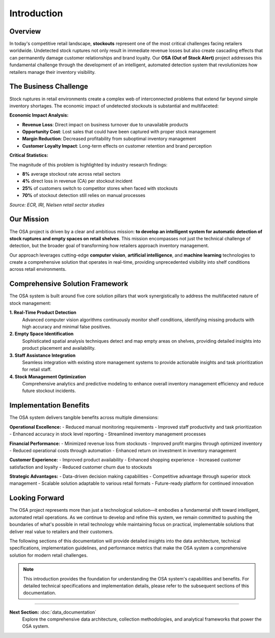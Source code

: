 Introduction
============

Overview
--------

In today's competitive retail landscape, **stockouts** represent one of the most critical challenges facing retailers worldwide. Undetected stock ruptures not only result in immediate revenue losses but also create cascading effects that can permanently damage customer relationships and brand loyalty. Our **OSA (Out of Stock Alert)** project addresses this fundamental challenge through the development of an intelligent, automated detection system that revolutionizes how retailers manage their inventory visibility.

.. raw:: html

    <div style="display: flex; justify-content: center; gap: 20px;">
        <div style="flex: 1; text-align: center;">
            <img src="_static/out_of_stock.jpg" style="width: 100%; height: 300px; object-fit: cover;">
            <p><em>Figure 1: Out-of-stock scenario in aisle</em></p>
        </div>
        <div style="flex: 1; text-align: center;">
            <img src="_static/Image3.png" style="width: 100%; height: 300px; object-fit: cover;">
            <p><em>Figure 2: A frustrated customer looking at empty shelves</em></p>
        </div>
    </div>

The Business Challenge
----------------------

Stock ruptures in retail environments create a complex web of interconnected problems that extend far beyond simple inventory shortages. The economic impact of undetected stockouts is substantial and multifaceted:

**Economic Impact Analysis:**

* **Revenue Loss**: Direct impact on business turnover due to unavailable products
* **Opportunity Cost**: Lost sales that could have been captured with proper stock management
* **Margin Reduction**: Decreased profitability from suboptimal inventory management
* **Customer Loyalty Impact**: Long-term effects on customer retention and brand perception

.. image:: _static/000000017114.jpg
   :alt: Economic impact visualization of stockouts
   :align: center
   :width: 70%

**Critical Statistics:**

The magnitude of this problem is highlighted by industry research findings:

* **8%** average stockout rate across retail sectors
* **4%** direct loss in revenue (CA) per stockout incident
* **25%** of customers switch to competitor stores when faced with stockouts
* **70%** of stockout detection still relies on manual processes

*Source: ECR, IRI, Nielsen retail sector studies*

Our Mission
-----------

The OSA project is driven by a clear and ambitious mission: **to develop an intelligent system for automatic detection of stock ruptures and empty spaces on retail shelves**. This mission encompasses not just the technical challenge of detection, but the broader goal of transforming how retailers approach inventory management.

.. image:: _static/Image4.png
   :alt: OSA project mission visualization
   :align: center
   :width: 75%

Our approach leverages cutting-edge **computer vision**, **artificial intelligence**, and **machine learning** technologies to create a comprehensive solution that operates in real-time, providing unprecedented visibility into shelf conditions across retail environments.

Comprehensive Solution Framework
--------------------------------

The OSA system is built around five core solution pillars that work synergistically to address the multifaceted nature of stock management:

**1. Real-Time Product Detection**
   Advanced computer vision algorithms continuously monitor shelf conditions, identifying missing products with high accuracy and minimal false positives.

**2. Empty Space Identification**
   Sophisticated spatial analysis techniques detect and map empty areas on shelves, providing detailed insights into product placement and availability.

**3. Staff Assistance Integration**
   Seamless integration with existing store management systems to provide actionable insights and task prioritization for retail staff.

**4. Stock Management Optimization**
   Comprehensive analytics and predictive modeling to enhance overall inventory management efficiency and reduce future stockout incidents.

Implementation Benefits
-----------------------

The OSA system delivers tangible benefits across multiple dimensions:

**Operational Excellence:**
- Reduced manual monitoring requirements
- Improved staff productivity and task prioritization
- Enhanced accuracy in stock level reporting
- Streamlined inventory management processes

**Financial Performance:**
- Minimized revenue loss from stockouts
- Improved profit margins through optimized inventory
- Reduced operational costs through automation
- Enhanced return on investment in inventory management

**Customer Experience:**
- Improved product availability
- Enhanced shopping experience
- Increased customer satisfaction and loyalty
- Reduced customer churn due to stockouts

**Strategic Advantages:**
- Data-driven decision making capabilities
- Competitive advantage through superior stock management
- Scalable solution adaptable to various retail formats
- Future-ready platform for continued innovation

Looking Forward
---------------

The OSA project represents more than just a technological solution—it embodies a fundamental shift toward intelligent, automated retail operations. As we continue to develop and refine this system, we remain committed to pushing the boundaries of what's possible in retail technology while maintaining focus on practical, implementable solutions that deliver real value to retailers and their customers.

The following sections of this documentation will provide detailed insights into the data architecture, technical specifications, implementation guidelines, and performance metrics that make the OSA system a comprehensive solution for modern retail challenges.

.. note::
   This introduction provides the foundation for understanding the OSA system's capabilities and benefits. For detailed technical specifications and implementation details, please refer to the subsequent sections of this documentation.

----

**Next Section:** :doc:`data_documentation`
   Explore the comprehensive data architecture, collection methodologies, and analytical frameworks that power the OSA system.